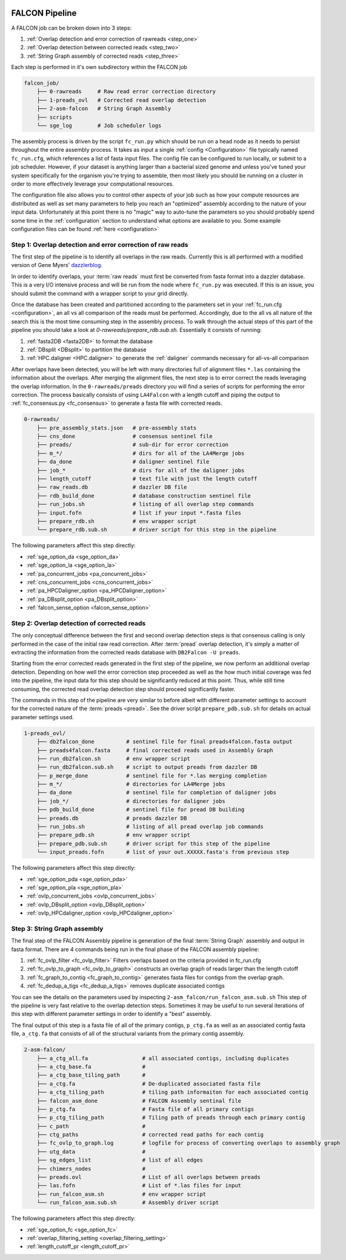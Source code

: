 .. _pipeline:

.. image:: falcon_icon2.png
   :height: 200px
   :width: 200 px
   :alt: Falcon Assembler
   :align: right


FALCON Pipeline
===============

A FALCON job can be broken down into 3 steps:

1. :ref:`Overlap detection and error correction of rawreads <step_one>`
2. :ref:`Overlap detection between corrected reads <step_two>`
3. :ref:`String Graph assembly of corrected reads <step_three>`

Each step is performed in it's own subdirectory within the FALCON job

.. code-block:: bash

    falcon_job/
        ├── 0-rawreads     # Raw read error correction directory
        ├── 1-preads_ovl   # Corrected read overlap detection
        ├── 2-asm-falcon   # String Graph Assembly
        ├── scripts
        └── sge_log        # Job scheduler logs

The assembly process is driven by the script ``fc_run.py`` which should be run on a head node as it needs to persist
throughout the entire assembly process.
It takes as input a single :ref:`config <Configuration>` file typically named ``fc_run.cfg``, which references a list 
of fasta input files. The config file can be configured to
run locally, or submit to a job scheduler. However, if your dataset is anything larger than a bacterial sized
genome and unless you've tuned your system specifically for the organism you're trying to assemble, then most likely you
should be running on a cluster in order to more effectively leverage your computational resources.

The configuration file also allows you to control other aspects of your job such as how your compute resources are
distributed as well as set many parameters to help you reach an "optimized" assembly according to the nature of
your input data. Unfortunately at this point there is no "magic" way to auto-tune the parameters so you should
probably spend some time in the :ref:`configuration` section to understand what options are available to you.
Some example configuration files can be found :ref:`here <configuration>`


.. _step_one:

Step 1: Overlap detection and error correction of raw reads
-----------------------------------------------------------

The first step of the pipeline is to identify all overlaps in the raw reads. Currently this is all performed with
a modified version of Gene Myers' dazzlerblog_.

In order to identify overlaps, your :term:`raw reads` must first be converted from fasta format into a dazzler
database. This is a very I/O intensive process and will be run from the node where ``fc_run.py`` was executed. If this
is an issue, you should submit the command with a wrapper script to your grid directly.

Once the database has been created and partitioned according to the parameters set in your
:ref:`fc_run.cfg <configuration>`, an all vs all comparison of the reads must be performed. Accordingly, due to the
all vs all nature of the search this is the most time consuming step in the assembly process. To walk through the
actual steps of this part of the pipeline you should take a look at `0-rawreads/prepare_rdb.sub.sh`.
Essentially it consists of running:

1. :ref:`fasta2DB <fasta2DB>` to format the database
2. :ref:`DBsplit <DBsplit>` to partition the database
3. :ref:`HPC.daligner <HPC.daligner>` to generate the :ref:`daligner` commands necessary for all-vs-all comparison

After overlaps have been detected, you will be left with many directories full of alignment files ``*.las`` containing
the information about the overlaps. After merging the alignment files, the next step is to error correct the reads
leveraging the overlap information. In the ``0-rawreads/preads`` directory you will find a series of scripts for
performing the error correction. The process basically consists of using ``LA4Falcon`` with a length cutoff and piping the
output to :ref:`fc_consensus.py <fc_consensus>` to generate a fasta file with corrected reads.


.. code-block:: bash

    0-rawreads/
        ├── pre_assembly_stats.json   # pre-assembly stats
        ├── cns_done                  # consensus sentinel file
        ├── preads/                   # sub-dir for error correction
        ├── m_*/                      # dirs for all of the LA4Merge jobs
        ├── da_done                   # daligner sentinel file
        ├── job_*                     # dirs for all of the daligner jobs
        ├── length_cutoff             # text file with just the length cutoff
        ├── raw_reads.db              # dazzler DB file
        ├── rdb_build_done            # database construction sentinel file
        ├── run_jobs.sh               # listing of all overlap step commands
        ├── input.fofn                # list if your input *.fasta files
        ├── prepare_rdb.sh            # env wrapper script
        └── prepare_rdb.sub.sh        # driver script for this step in the pipeline

The following parameters affect this step directly:

* :ref:`sge_option_da <sge_option_da>`
* :ref:`sge_option_la <sge_option_la>`
* :ref:`pa_concurrent_jobs <pa_concurrent_jobs>`
* :ref:`cns_concurrent_jobs <cns_concurrent_jobs>`
* :ref:`pa_HPCDaligner_option <pa_HPCDaligner_option>`
* :ref:`pa_DBsplit_option <pa_DBsplit_option>`
* :ref:`falcon_sense_option <falcon_sense_option>`

.. _dazzlerblog: http://dazzlerblog.wordpress.com
.. _Dazzler: https://dazzlerblog.wordpress.com/2014/06/01/the-dazzler-db/


.. _step_two:

Step 2: Overlap detection of corrected reads
--------------------------------------------

The only conceptual difference between the first and second overlap detection steps is that consensus calling is
only performed in the case of the initial raw read correction. After :term:`pread` overlap detection, it's simply a
matter of extracting the information from the corrected reads database with ``DB2Falcon -U preads``.

Starting from the error corrected reads generated in the first step of the pipeline, we now perform an
additional overlap detection. Depending on how well the error correction step proceeded as well as the how much
initial coverage was fed into the pipeline, the input data for this step should be significantly reduced at this
point. Thus, while still time consuming, the corrected read overlap detection step should proceed significantly faster.

The commands in this step of the pipeline are very similar to before albeit with different parameter settings to account
for the corrected nature of the :term:`preads <pread>`. See the driver script ``prepare_pdb.sub.sh`` for details on
actual parameter settings used.

.. code-block:: bash

    1-preads_ovl/
        ├── db2falcon_done          # sentinel file for final preads4falcon.fasta output
        ├── preads4falcon.fasta     # final corrected reads used in Assembly Graph
        ├── run_db2falcon.sh        # env wrapper script
        ├── run_db2falcon.sub.sh    # script to output preads from dazzler DB
        ├── p_merge_done            # sentinel file for *.las merging completion
        ├── m_*/                    # directories for LA4Merge jobs
        ├── da_done                 # sentinel file for completion of daligner jobs
        ├── job_*/                  # directories for daligner jobs
        ├── pdb_build_done          # sentinel file for pread DB building
        ├── preads.db               # preads dazzler DB
        ├── run_jobs.sh             # listing of all pread overlap job commands
        ├── prepare_pdb.sh          # env wrapper script
        ├── prepare_pdb.sub.sh      # driver script for this step of the pipeline
        └── input_preads.fofn       # list of your out.XXXXX.fasta's from previous step

The following parameters affect this step directly:

* :ref:`sge_option_pda <sge_option_pda>`
* :ref:`sge_option_pla <sge_option_pla>`
* :ref:`ovlp_concurrent_jobs <ovlp_concurrent_jobs>`
* :ref:`ovlp_DBsplit_option <ovlp_DBsplit_option>`
* :ref:`ovlp_HPCdaligner_option <ovlp_HPCdaligner_option>`


.. _step_three:

Step 3: String Graph assembly
-----------------------------

The final step of the FALCON Assembly pipeline is generation of the final :term:`String Graph` assembly and output in
fasta format. There are 4 commands being run in the final phase of the FALCON assembly pipeline:

1. :ref:`fc_ovlp_filter <fc_ovlp_filter>` Filters overlaps based on the criteria provided in fc_run.cfg
2. :ref:`fc_ovlp_to_graph <fc_ovlp_to_graph>` constructs an overlap graph of reads larger than the length cutoff
3. :ref:`fc_graph_to_contig <fc_graph_to_contig>` generates fasta files for contigs from the overlap graph.
4. :ref:`fc_dedup_a_tigs <fc_dedup_a_tigs>` removes duplicate associated contigs

You can see the details on the parameters used by inspecting ``2-asm_falcon/run_falcon_asm.sub.sh``
This step of the pipeline is very fast relative to the overlap detection steps. Sometimes it may be useful to run
several iterations of this step with different parameter settings in order to identify a "best" assembly.

The final output of this step is a fasta file of all of the primary contigs, ``p_ctg.fa`` as well as an associated contig
fasta file, ``a_ctg.fa`` that consists of all of the structural variants from the primary contig assembly.

.. code-block:: bash

    2-asm-falcon/
        ├── a_ctg_all.fa                 # all associated contigs, including duplicates
        ├── a_ctg_base.fa                #
        ├── a_ctg_base_tiling_path       #
        ├── a_ctg.fa                     # De-duplicated associated fasta file
        ├── a_ctg_tiling_path            # tiling path informaiton for each associated contig
        ├── falcon_asm_done              # FALCON Assembly sentinal file
        ├── p_ctg.fa                     # Fasta file of all primary contigs
        ├── p_ctg_tiling_path            # Tiling path of preads through each primary contig
        ├── c_path                       #
        ├── ctg_paths                    # corrected read paths for each contig
        ├── fc_ovlp_to_graph.log         # logfile for process of converting overlaps to assembly graph
        ├── utg_data                     #
        ├── sg_edges_list                # list of all edges
        ├── chimers_nodes                #
        ├── preads.ovl                   # List of all overlaps between preads
        ├── las.fofn                     # List of *.las files for input
        ├── run_falcon_asm.sh            # env wrapper script
        └── run_falcon_asm.sub.sh        # Assembly driver script

The following parameters affect this step directly:

* :ref:`sge_option_fc <sge_option_fc>`
* :ref:`overlap_filtering_setting <overlap_filtering_setting>`
* :ref:`length_cutoff_pr <length_cutoff_pr>`
